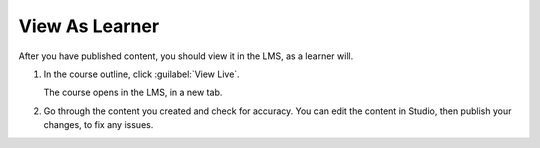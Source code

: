 .. _View As Learner: 

###############
View As Learner
###############

After you have published content, you should view it in the LMS, as a learner will.

#. In the course outline, click :guilabel:`View Live`.

   The course opens in the LMS, in a new tab.

#. Go through the content you created and check for accuracy.  You can edit the content in Studio, then publish your changes, to fix any issues.

.. seealso::
 :class: dropdown

 :ref: `Getting Started with Course Content Development` (reference)

 :ref: `Course Outline` (concept)

 :ref: `Creating a New Course in Studio` (how-to)

 :ref: `Getting Started with Course Content Development` (reference)
 
 :ref: `Create a Course` (quickstart)

 :ref: `Understanding a Course Outline` (how-to)

 :ref: `Getting Started with Course Content Development` (reference)

 :ref: `Add Content in the Course Outline` (reference)

 :ref: `Developing Your Course Outline` (reference)

 :ref: `Modify Settings for Objects in the Course Outline` (reference)

 :ref: `Publish Content from the Course Outline` (reference)

 :ref: `Developing Course Sections` (reference)

 :ref: `Create a Subsection` (how-to)

 :ref: `Add Text` (how-to)

 :ref: `Publish Unit` (how-to)

 :ref: `Add Course Metadata` (how-to)

 :ref: `Use a Section from a Course independently of the Course Outline` (how-to)

 :ref: `Add Content in the Course Outline` (reference)

 :ref: `Resources for Open edX Course Teams` (reference)

 :ref: `Resources for Open edX` (reference)

